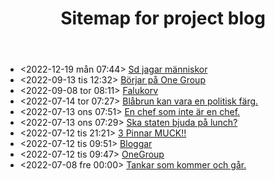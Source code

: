 #+TITLE: Sitemap for project blog

- <2022-12-19 mån 07:44>  [[file:2022/12/blog_2022-12-19__07:43:55.org][Sd jagar människor]]
- <2022-09-13 tis 12:32>  [[file:2022/09/blog_2022-09-13__12:31:59.org][Börjar på One Group]]
- <2022-09-08 tor 08:11>  [[file:2022/09/blog_2022-09-08__08:10:49.org][Falukorv]]
- <2022-07-14 tor 07:27>  [[file:2022/07/blog_2022-07-14__07:27:27.org][Blåbrun kan vara en politisk färg.]]
- <2022-07-13 ons 07:51>  [[file:2022/07/blog_2022-07-13__07:51:02.org][En chef som inte är en chef.]]
- <2022-07-13 ons 07:29>  [[file:2022/07/blog_2022-07-13__07:29:52.org][Ska staten bjuda på lunch?]]
- <2022-07-12 tis 21:21>  [[file:2022/07/blog_2022-07-12__21:21:22.org][3 Pinnar MUCK!!]]
- <2022-07-12 tis 09:51>  [[file:2022/07/blog_2022-07-12__09:51:29.org][Bloggar]]
- <2022-07-12 tis 09:47>  [[file:2022/07/blog_2022-07-12__09:47:38.org][OneGroup]]
- <2022-07-08 fre 00:00>  [[file:blog.org][Tankar som kommer och går.]]